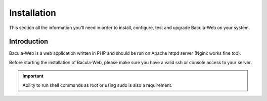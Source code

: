.. _install/overview:

============
Installation
============

This section all the information you'll need in order to install, configure, test and upgrade Bacula-Web on your system.

Introduction
============

Bacula-Web is a web application written in PHP and should be run on Apache httpd server (Nginx works fine too).

Before starting the installation of Bacula-Web, please make sure you have a valid ssh or console access to your server.

.. important:: Ability to run shell commands as root or using sudo is also a requirement.
